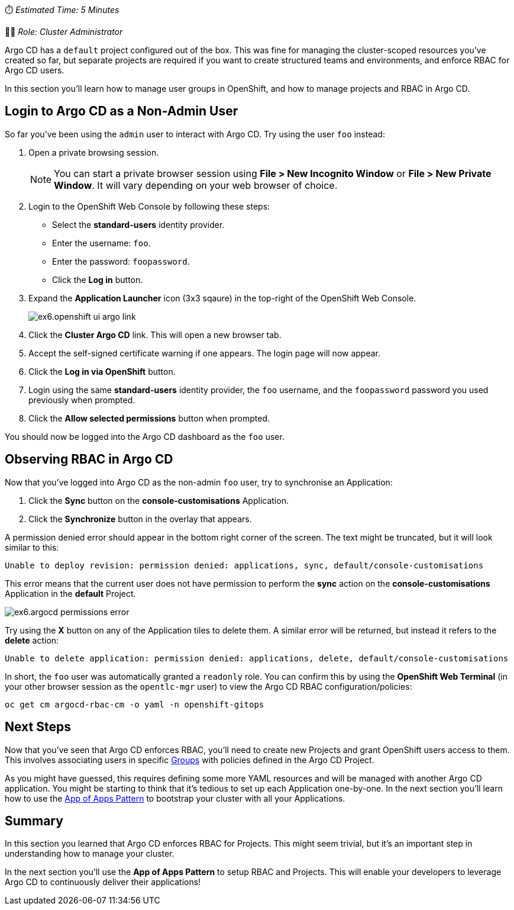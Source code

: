 // Creating a project with custom RBAC

⏱️ _Estimated Time: 5 Minutes_

👨‍💻 _Role: Cluster Administrator_

Argo CD has a `default` project configured out of the box. This was fine for managing the cluster-scoped resources you've created so far, but separate projects are required if you want to create structured teams and environments, and enforce RBAC for Argo CD users.

In this section you'll learn how to manage user groups in OpenShift, and how to manage projects and RBAC in Argo CD.

== Login to Argo CD as a Non-Admin User

So far you've been using the `admin` user to interact with Argo CD. Try using the user `foo` instead:

. Open a private browsing session.
+
[NOTE]
====
You can start a private browser session using *File > New Incognito Window* or *File > New Private Window*. It will vary depending on your web browser of choice.
====
. Login to the OpenShift Web Console by following these steps:
    * Select the *standard-users* identity provider.
    * Enter the username: `foo`.
    * Enter the password: `foopassword`.
    * Click the *Log in* button.
. Expand the *Application Launcher* icon (3x3 sqaure) in the top-right of the OpenShift Web Console.
+
image::images/ex6.openshift-ui-argo-link.png[]
. Click the **Cluster Argo CD** link. This will open a new browser tab.
. Accept the self-signed certificate warning if one appears. The login page will now appear.
. Click the **Log in via OpenShift** button.
. Login using the same *standard-users* identity provider, the `foo` username, and the `foopassword` password you used previously when prompted.
. Click the *Allow selected permissions* button when prompted.

You should now be logged into the Argo CD dashboard as the `foo` user.

== Observing RBAC in Argo CD

Now that you've logged into Argo CD as the non-admin `foo` user, try to synchronise an Application:

. Click the *Sync* button on the *console-customisations* Application.
. Click the *Synchronize* button in the overlay that appears.

A permission denied error should appear in the bottom right corner of the screen. The text might be truncated, but it will look similar to this:

[source,plaintext]
----
Unable to deploy revision: permission denied: applications, sync, default/console-customisations
----

This error means that the current user does not have permission to perform the *sync* action on the *console-customisations* Application in the *default* Project.

image:images/ex6.argocd-permissions-error.png[]

Try using the *X* button on any of the Application tiles to delete them. A similar error will be returned, but instead it refers to the *delete* action:

[source,plaintext]
----
Unable to delete application: permission denied: applications, delete, default/console-customisations
----

In short, the `foo` user was automatically granted a `readonly` role. You can confirm this by using the *OpenShift Web Terminal* (in your other browser session as the `opentlc-mgr` user) to view the Argo CD RBAC configuration/policies:

[source,bash]
----
oc get cm argocd-rbac-cm -o yaml -n openshift-gitops
----

== Next Steps

Now that you've seen that Argo CD enforces RBAC, you'll need to create new Projects and grant OpenShift users access to them. This involves associating users in specific https://docs.openshift.com/container-platform/4.12/rest_api/user_and_group_apis/group-user-openshift-io-v1.html[Groups] with policies defined in the Argo CD Project.

As you might have guessed, this requires defining some more YAML resources and will be managed with another Argo CD application. You might be starting to think that it's tedious to set up each Application one-by-one. In the next section you'll learn how to use the https://argo-cd.readthedocs.io/en/stable/operator-manual/cluster-bootstrapping/[App of Apps Pattern] to bootstrap your cluster with all your Applications.

== Summary

In this section you learned that Argo CD enforces RBAC for Projects. This might seem trivial, but it's an important step in understanding how to manage your cluster.

In the next section you'll use the *App of Apps Pattern* to setup RBAC and Projects. This will enable your developers to leverage Argo CD to continuously deliver their applications!